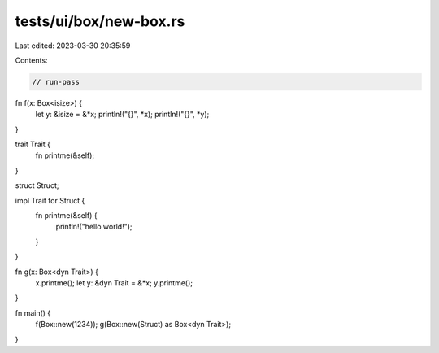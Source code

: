 tests/ui/box/new-box.rs
=======================

Last edited: 2023-03-30 20:35:59

Contents:

.. code-block:: rs

    // run-pass

fn f(x: Box<isize>) {
    let y: &isize = &*x;
    println!("{}", *x);
    println!("{}", *y);
}

trait Trait {
    fn printme(&self);
}

struct Struct;

impl Trait for Struct {
    fn printme(&self) {
        println!("hello world!");
    }
}

fn g(x: Box<dyn Trait>) {
    x.printme();
    let y: &dyn Trait = &*x;
    y.printme();
}

fn main() {
    f(Box::new(1234));
    g(Box::new(Struct) as Box<dyn Trait>);
}


